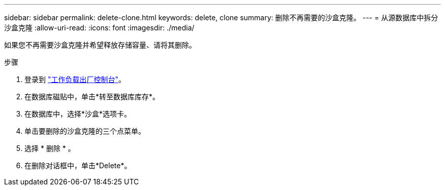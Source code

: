 ---
sidebar: sidebar 
permalink: delete-clone.html 
keywords: delete, clone 
summary: 删除不再需要的沙盒克隆。 
---
= 从源数据库中拆分沙盒克隆
:allow-uri-read: 
:icons: font
:imagesdir: ./media/


[role="lead"]
如果您不再需要沙盒克隆并希望释放存储容量、请将其删除。

.步骤
. 登录到 link:https://console.workloads.netapp.com["工作负载出厂控制台"^]。
. 在数据库磁贴中，单击*转至数据库库存*。
. 在数据库中，选择*沙盒*选项卡。
. 单击要删除的沙盒克隆的三个点菜单。
. 选择 * 删除 * 。
. 在删除对话框中，单击*Delete*。

